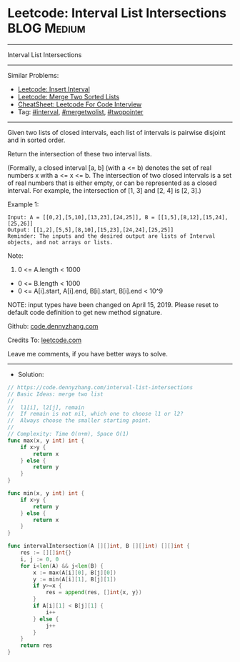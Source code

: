 * Leetcode: Interval List Intersections                         :BLOG:Medium:
#+STARTUP: showeverything
#+OPTIONS: toc:nil \n:t ^:nil creator:nil d:nil
:PROPERTIES:
:type:     mergetwolist, interval
:END:
---------------------------------------------------------------------
Interval List Intersections
---------------------------------------------------------------------
#+BEGIN_HTML
<a href="https://github.com/dennyzhang/code.dennyzhang.com/tree/master/problems/interval-list-intersections"><img align="right" width="200" height="183" src="https://www.dennyzhang.com/wp-content/uploads/denny/watermark/github.png" /></a>
#+END_HTML
Similar Problems:
- [[https://code.dennyzhang.com/insert-interval][Leetcode: Insert Interval]]
- [[https://code.dennyzhang.com/merge-two-sorted-list][Leetcode: Merge Two Sorted Lists]]
- [[https://cheatsheet.dennyzhang.com/cheatsheet-leetcode-A4][CheatSheet: Leetcode For Code Interview]]
- Tag: [[https://code.dennyzhang.com/review-interval][#interval]], [[https://code.dennyzhang.com/tag/mergetwolist][#mergetwolist]], [[https://code.dennyzhang.com/review-twopointer][#twopointer]]
---------------------------------------------------------------------
Given two lists of closed intervals, each list of intervals is pairwise disjoint and in sorted order.

Return the intersection of these two interval lists.

(Formally, a closed interval [a, b] (with a <= b) denotes the set of real numbers x with a <= x <= b.  The intersection of two closed intervals is a set of real numbers that is either empty, or can be represented as a closed interval.  For example, the intersection of [1, 3] and [2, 4] is [2, 3].)

[[image-blog:Leetcode: Interval List Intersections][https://raw.githubusercontent.com/dennyzhang/code.dennyzhang.com/master/problems/interval-list-intersections/interval.png]]

Example 1:
#+BEGIN_EXAMPLE
Input: A = [[0,2],[5,10],[13,23],[24,25]], B = [[1,5],[8,12],[15,24],[25,26]]
Output: [[1,2],[5,5],[8,10],[15,23],[24,24],[25,25]]
Reminder: The inputs and the desired output are lists of Interval objects, and not arrays or lists.
#+END_EXAMPLE
 
Note:

1. 0 <= A.length < 1000
- 0 <= B.length < 1000
- 0 <= A[i].start, A[i].end, B[i].start, B[i].end < 10^9

NOTE: input types have been changed on April 15, 2019. Please reset to default code definition to get new method signature.

Github: [[https://github.com/dennyzhang/code.dennyzhang.com/tree/master/problems/interval-list-intersections][code.dennyzhang.com]]

Credits To: [[https://leetcode.com/problems/interval-list-intersections/description/][leetcode.com]]

Leave me comments, if you have better ways to solve.
---------------------------------------------------------------------
- Solution:

#+BEGIN_SRC go
// https://code.dennyzhang.com/interval-list-intersections
// Basic Ideas: merge two list
//
//  l1[i], l2[j], remain
//  If remain is not nil, which one to choose l1 or l2?
//  Always choose the smaller starting point.
//
// Complexity: Time O(n+m), Space O(1)
func max(x, y int) int {
    if x>y {
        return x
    } else {
        return y
    }
}

func min(x, y int) int {
    if x>y {
        return y
    } else {
        return x
    }
}

func intervalIntersection(A [][]int, B [][]int) [][]int {
    res := [][]int{}
    i, j := 0, 0
    for i<len(A) && j<len(B) {
        x := max(A[i][0], B[j][0])
        y := min(A[i][1], B[j][1])
        if y>=x {
            res = append(res, []int{x, y})
        }
        if A[i][1] < B[j][1] {
            i++
        } else {
            j++
        }
    }
    return res
}
#+END_SRC

#+BEGIN_HTML
<div style="overflow: hidden;">
<div style="float: left; padding: 5px"> <a href="https://www.linkedin.com/in/dennyzhang001"><img src="https://www.dennyzhang.com/wp-content/uploads/sns/linkedin.png" alt="linkedin" /></a></div>
<div style="float: left; padding: 5px"><a href="https://github.com/dennyzhang"><img src="https://www.dennyzhang.com/wp-content/uploads/sns/github.png" alt="github" /></a></div>
<div style="float: left; padding: 5px"><a href="https://www.dennyzhang.com/slack" target="_blank" rel="nofollow"><img src="https://www.dennyzhang.com/wp-content/uploads/sns/slack.png" alt="slack"/></a></div>
</div>
#+END_HTML
